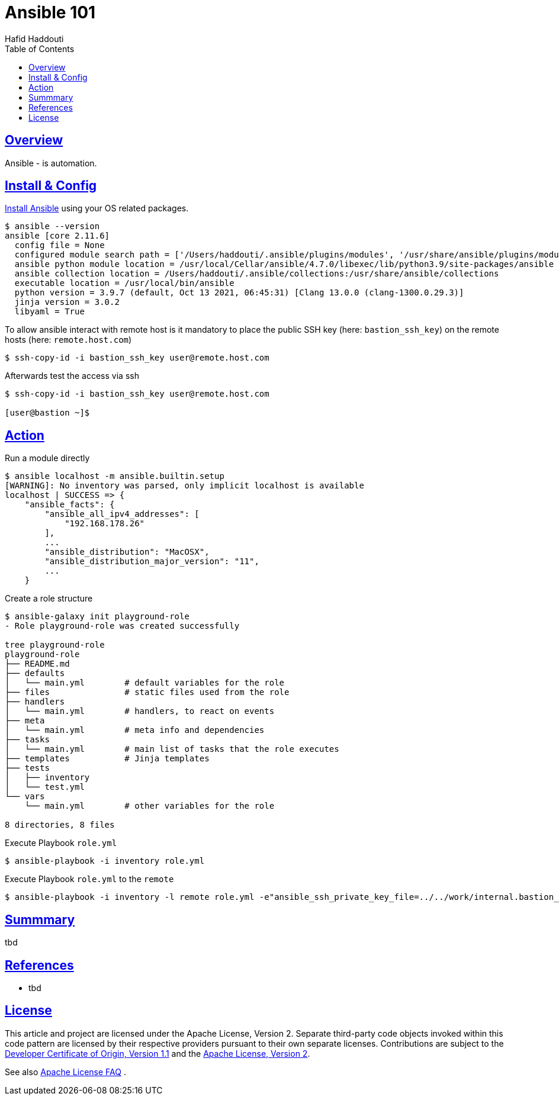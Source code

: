 = Ansible 101
:author: Hafid Haddouti
:toc: macro
:toclevels: 4
:sectlinks:
:sectanchors:

toc::[]

== Overview

Ansible - is automation.


== Install & Config

link:https://docs.ansible.com/ansible/latest/installation_guide/intro_installation.html[Install Ansible] using your OS related packages.

----
$ ansible --version
ansible [core 2.11.6]
  config file = None
  configured module search path = ['/Users/haddouti/.ansible/plugins/modules', '/usr/share/ansible/plugins/modules']
  ansible python module location = /usr/local/Cellar/ansible/4.7.0/libexec/lib/python3.9/site-packages/ansible
  ansible collection location = /Users/haddouti/.ansible/collections:/usr/share/ansible/collections
  executable location = /usr/local/bin/ansible
  python version = 3.9.7 (default, Oct 13 2021, 06:45:31) [Clang 13.0.0 (clang-1300.0.29.3)]
  jinja version = 3.0.2
  libyaml = True
----


To allow ansible interact with remote host is it mandatory to place the public SSH key (here: `bastion_ssh_key`) on the remote hosts (here: `remote.host.com`)

----
$ ssh-copy-id -i bastion_ssh_key user@remote.host.com
----

Afterwards test the access via ssh

----
$ ssh-copy-id -i bastion_ssh_key user@remote.host.com

[user@bastion ~]$
----

== Action


.Run a module directly
----
$ ansible localhost -m ansible.builtin.setup
[WARNING]: No inventory was parsed, only implicit localhost is available
localhost | SUCCESS => {
    "ansible_facts": {
        "ansible_all_ipv4_addresses": [
            "192.168.178.26"
        ],
        ...
        "ansible_distribution": "MacOSX",
        "ansible_distribution_major_version": "11",
        ...
    }
----

.Create a role structure
----
$ ansible-galaxy init playground-role
- Role playground-role was created successfully

tree playground-role
playground-role
├── README.md
├── defaults
│   └── main.yml        # default variables for the role
├── files               # static files used from the role
├── handlers
│   └── main.yml        # handlers, to react on events
├── meta
│   └── main.yml        # meta info and dependencies
├── tasks
│   └── main.yml        # main list of tasks that the role executes
├── templates           # Jinja templates
├── tests
│   ├── inventory
│   └── test.yml
└── vars
    └── main.yml        # other variables for the role 

8 directories, 8 files
----


.Execute Playbook `role.yml`
----
$ ansible-playbook -i inventory role.yml
----

.Execute Playbook `role.yml` to the `remote`
----
$ ansible-playbook -i inventory -l remote role.yml -e"ansible_ssh_private_key_file=../../work/internal.bastion_ssh"
----

== Summmary

tbd

== References

* tbd

== License

This article and project are licensed under the Apache License, Version 2.
Separate third-party code objects invoked within this code pattern are licensed by their respective providers pursuant
to their own separate licenses. Contributions are subject to the
link:https://developercertificate.org/[Developer Certificate of Origin, Version 1.1] and the
link:https://www.apache.org/licenses/LICENSE-2.0.txt[Apache License, Version 2].

See also link:https://www.apache.org/foundation/license-faq.html#WhatDoesItMEAN[Apache License FAQ]
.